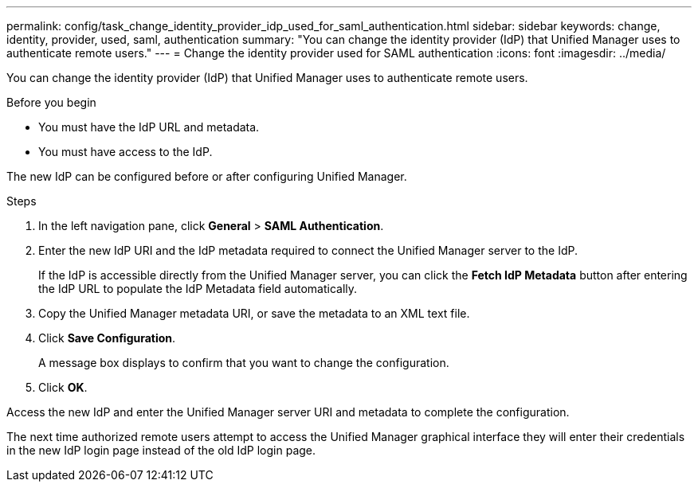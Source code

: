 ---
permalink: config/task_change_identity_provider_idp_used_for_saml_authentication.html
sidebar: sidebar
keywords: change, identity, provider, used, saml, authentication
summary: "You can change the identity provider (IdP) that Unified Manager uses to authenticate remote users."
---
= Change the identity provider used for SAML authentication
:icons: font
:imagesdir: ../media/

[.lead]
You can change the identity provider (IdP) that Unified Manager uses to authenticate remote users.

.Before you begin

* You must have the IdP URL and metadata.
* You must have access to the IdP.

The new IdP can be configured before or after configuring Unified Manager.

.Steps

. In the left navigation pane, click *General* > *SAML Authentication*.
. Enter the new IdP URI and the IdP metadata required to connect the Unified Manager server to the IdP.
+
If the IdP is accessible directly from the Unified Manager server, you can click the *Fetch IdP Metadata* button after entering the IdP URL to populate the IdP Metadata field automatically.

. Copy the Unified Manager metadata URI, or save the metadata to an XML text file.
. Click *Save Configuration*.
+
A message box displays to confirm that you want to change the configuration.

. Click *OK*.

Access the new IdP and enter the Unified Manager server URI and metadata to complete the configuration.

The next time authorized remote users attempt to access the Unified Manager graphical interface they will enter their credentials in the new IdP login page instead of the old IdP login page.
// 2025-6-11, OTHERDOC-133